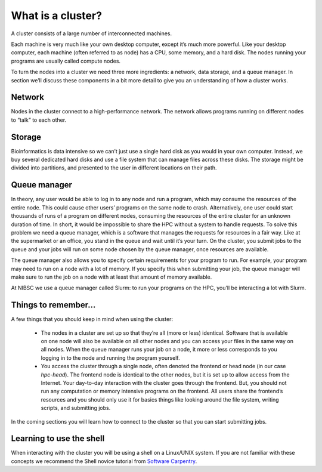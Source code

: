 What is a cluster?
=====================

A cluster consists of a large number of interconnected machines.

Each machine is very much like your own desktop computer, except it’s much more powerful. Like your desktop computer, each machine (often referred to as node) has a CPU, some memory, and a hard disk. The nodes running your programs are usually called compute nodes.

To turn the nodes into a cluster we need three more ingredients: a network, data storage, and a queue manager. In section we’ll discuss these components in a bit more detail to give you an understanding of how a cluster works.


Network
--------
Nodes in the cluster connect to a high-performance network. The network allows programs running on different nodes to “talk” to each other.


Storage
--------
Bioinformatics is data intensive so we can’t just use a single hard disk as you would in your own computer. Instead, we buy several dedicated hard disks and use a file system that can manage files across these disks.
The storage might be divided into partitions, and presented to the user in different locations on their path.


Queue manager
---------------
In theory, any user would be able to log in to any node and run a program, which may consume the resources of the entire node. This could cause other users’ programs on the same node to crash. Alternatively, one user could start thousands of runs of a program on different nodes, consuming the resources of the entire cluster for an unknown duration of time. In short, it would be impossible to share the HPC without a system to handle requests.
To solve this problem we need a queue manager, which is a software that manages the requests for resources in a fair way.
Like at the supermarket or an office, you stand in the queue and wait until it’s your turn. On the cluster, you submit jobs to the queue and your jobs will run on some node chosen by the queue manager, once resources are available.

The queue manager also allows you to specify certain requirements for your program to run. For example, your program may need to run on a node with a lot of memory. If you specify this when submitting your job, the queue manager will make sure to run the job on a node with at least that amount of memory available.

At NIBSC we use a queue manager called Slurm: to run your programs on the HPC, you’ll be interacting a lot with Slurm.


Things to remember…
--------------------

A few things that you should keep in mind when using the cluster:

    - The nodes in a cluster are set up so that they’re all (more or less) identical. Software that is available on one node will also be available on all other nodes and you can access your files in the same way on all nodes. When the queue manager runs your job on a node, it more or less corresponds to you logging in to the node and running the program yourself.

    - You access the cluster through a single node, often denoted the frontend or head node (in our case *hpc-head*). The frontend node is identical to the other nodes, but it is set up to allow access from the Internet. Your day-to-day interaction with the cluster goes through the frontend. But, you should not run any computation or memory intensive programs on the frontend. All users share the frontend’s resources and you should only use it for basics things like looking around the file system, writing scripts, and submitting jobs.

In the coming sections you will learn how to connect to the cluster so that you can start submitting jobs.


Learning to use the shell
--------------------------
When interacting with the cluster you will be using a shell on a Linux/UNIX system. If you are not familiar with these concepts we recommend the Shell novice tutorial from `Software Carpentry`_.

.. _Software Carpentry: https://swcarpentry.github.io/shell-novice/
